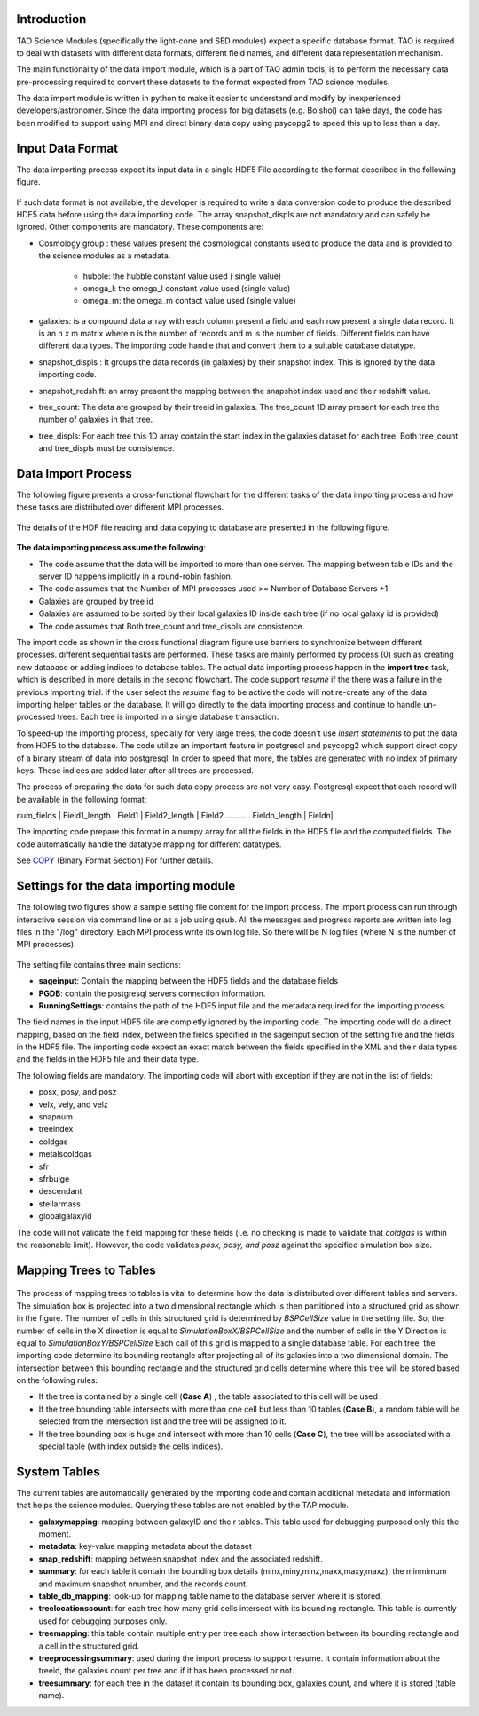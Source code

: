 Introduction
------------


TAO Science Modules (specifically the light-cone and SED modules) expect a specific database format. TAO is required to deal with datasets with different data formats, different field names, and different data representation mechanism.

The main functionality of the data import module, which is a part of TAO admin tools, is to perform the necessary data pre-processing required to convert these datasets to the format expected from TAO science modules. 

The data import module is written in python to make it easier to understand and modify by inexperienced developers/astronomer. Since the data importing process for big datasets (e.g. Bolshoi) can take days, the code has been modified to support using MPI and direct binary data copy using psycopg2 to speed this up to less than a day. 

Input Data Format
------------------ 

The data importing process expect its input data in a single HDF5 File according to the format described in the following figure. 

.. figure:: ../_static/importingprocess_hdf5.jpg
   :alt: HDF5 Format

If such data format is not available, the developer is required to write a data conversion code to produce the described HDF5 data before using the data importing code. The array snapshot_displs are not mandatory and can safely be ignored. Other components are mandatory. These components are:

* Cosmology group : these values present the cosmological constants used to produce the data and is provided to the science modules as a metadata. 

    * hubble: the hubble constant value used ( single value)
    * omega_l: the omega_l constant value used (single value)
    * omega_m: the omega_m contact value used (single value) 

* galaxies: is a compound data array with each column present a field and each row present a single data record. It is an n *x* m matrix where n is the number of records and m is the number of fields. Different fields can have different data types. The importing code handle that and convert them to a suitable database datatype. 
* snapshot_displs : It groups the data records (in galaxies) by their snapshot index. This is ignored by the data importing code.
* snapshot_redshift: an array present the mapping between the snapshot index used and their redshift value.
* tree_count: The data are grouped by their treeid in galaxies. The tree_count 1D array present for each tree the number of galaxies in that tree.
* tree_displs: For each tree this 1D array contain the start index in the galaxies dataset for each tree. Both tree_count and tree_displs must be consistence.       

Data Import Process
-------------------

The following figure presents a cross-functional flowchart for the different tasks of the data importing process and how these tasks are distributed over different MPI processes. 

.. figure:: ../_static/importingprocess_CrossFunctional.jpg
   :alt: Importing Process - Cross Functional Diagram 

The details of the HDF file reading and data copying to database are presented in the following figure.

.. figure:: ../_static/importingprocess_ProcessTree.jpg
   :alt: Importing Process - Process Tree 

**The data importing process assume the following**:

* The code assume that the data will be imported to more than one server. The mapping between table IDs and the server ID happens implicitly in a round-robin fashion.
* The code assumes that the Number of MPI processes used >= Number of Database Servers +1 
* Galaxies are grouped by tree id
* Galaxies are assumed to be sorted by their local galaxies ID inside each tree (if no local galaxy id is provided)
* The code assumes that Both tree_count and tree_displs are consistence.

The import code as shown in the cross functional diagram figure use barriers to synchronize between different processes. different sequential tasks are performed. These tasks are mainly performed by process (0) such as creating new database or adding indices to database tables.  The actual data importing process happen in the **import tree** task, which is described in more details in the second flowchart. The code support *resume* if the there was a failure in the previous importing trial. if the user select the *resume* flag to be active the code will not re-create any of the data importing helper tables or the database. It will go directly to the data importing process and continue to handle un-processed trees. Each tree is imported in a single database transaction. 

To speed-up the importing process, specially for very large trees, the code doesn't use *insert statements* to put the data from HDF5 to the database. The code utilize an important feature in postgresql and  psycopg2  which support direct copy of a binary stream of data into postgresql. In order to speed that more, the tables are generated with no index of primary keys. These indices are added later after all trees are processed. 

The process of preparing the data for such data copy process are not very easy. Postgresql expect that each record will be available in the following format:


num_fields | Field1_length | Field1  | Field2_length | Field2 ........... Fieldn_length | Fieldn| 

The importing code prepare this format in a numpy array for all the fields in the HDF5 file and the computed fields. The code automatically handle the datatype mapping for different datatypes. 

See `COPY <http://www.postgresql.org/docs/9.2/static/sql-copy.html>`_ (Binary Format Section) For further details.


Settings for the data importing module
--------------------------------------

The following two figures show a sample setting file content for the import process. The import process can run through interactive session via command line or as a job using qsub. All the messages and progress reports are written into log files in the "/log" directory. Each MPI process write its own log file. So there will be N log files (where N is the number of MPI processes).


.. figure:: ../_static/import_setting1.jpg
   :alt: import setting(a)

.. figure:: ../_static/import_setting2.jpg
   :alt: import setting(b)

The setting file contains three main sections: 

* **sageinput**: Contain the mapping between the HDF5 fields and the database fields
* **PGDB**: contain the postgresql servers connection information.
* **RunningSettings**: contains the path of the HDF5 input file and the metadata required for the importing process.

The field names in the input HDF5 file are completly ignored by the importing code. The importing code will do a direct mapping, based on the field index, between the fields specified in the sageinput section of the setting file and the fields in the HDF5 file. The importing code expect an exact match between the fields specified in the XML and their data types and the fields in the HDF5 file and their data type.

The following fields are mandatory. The importing code will abort with exception if they are not in the list of fields: 

* posx, posy, and posz
* velx, vely, and velz
* snapnum
* treeindex
* coldgas
* metalscoldgas
* sfr
* sfrbulge
* descendant
* stellarmass
* globalgalaxyid

The code will not validate the field mapping for these fields (i.e. no checking is made to validate that *coldgas* is within the reasonable limit). However, the code validates *posx, posy, and posz* against the specified simulation box size.   

Mapping Trees to Tables
-----------------------

.. figure:: ../_static/Treemapping.jpg
   :alt: Tree mapping

The process of mapping trees to tables is vital to determine how the data is distributed over different tables and servers. The simulation box is projected into a two dimensional rectangle which is then partitioned into a structured grid as shown in the figure. The number of cells in this structured grid is determined by *BSPCellSize* value in the setting file. So, the number of cells in the X direction is equal to *SimulationBoxX/BSPCellSize* and the number of cells in the Y Direction is equal to *SimulationBoxY/BSPCellSize*    Each call of this grid is mapped to a single database table. For each tree, the importing code determine its bounding rectangle after projecting all of its galaxies into a two dimensional domain. The intersection between this bounding rectangle and the structured grid cells determine where this tree will be stored based on the following rules:

* If the tree is contained by a single cell  (**Case A**) , the table associated to this cell will be used .
* If the tree bounding table intersects with more than one cell but less than 10 tables (**Case B**), a random table will be selected from the intersection list and the tree will be assigned to it. 
* If the tree bounding box is huge and intersect with more than 10 cells (**Case C**), the tree will be associated with a special table (with index outside the cells indices).

System Tables
--------------

The current tables are automatically generated by the importing code and contain additional metadata and information that helps the science modules. Querying these tables are not enabled by the TAP module.

* **galaxymapping**: mapping between galaxyID and their tables. This table used for debugging purposed only this the moment. 
* **metadata**: key-value mapping metadata about the dataset
* **snap_redshift**: mapping between snapshot index and the associated redshift.
* **summary**: for each table it contain the bounding box details (minx,miny,minz,maxx,maxy,maxz), the minmimum and maximum snapshot nnumber, and the records count.
* **table_db_mapping**: look-up for mapping table name to the database server where it is stored. 
* **treelocationscount**: for each tree how many grid cells intersect with its bounding rectangle. This table is currently used for debugging purposes only. 
* **treemapping**: this table contain multiple entry per tree each show intersection between its bounding rectangle and a cell in the structured grid.
* **treeprocessingsummary**: used during the import process to support resume. It contain information about the treeid, the galaxies count per tree and if it has been processed or not.
* **treesummary**: for each tree in the dataset it contain its bounding box, galaxies count, and where it is stored (table name). 

 


